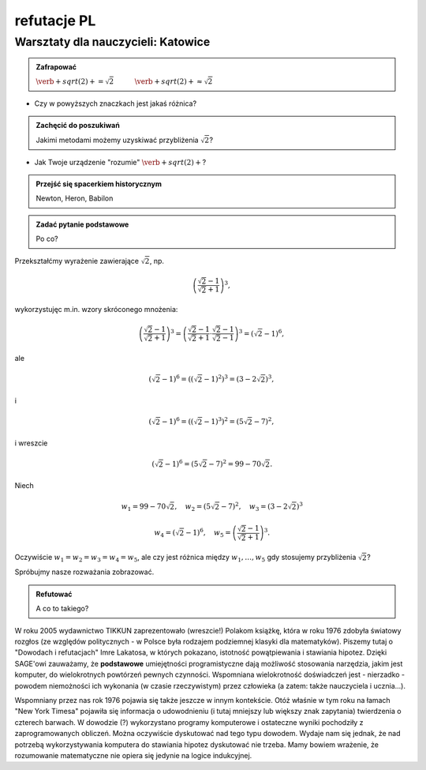 refutacje PL
-------------------------

Warsztaty dla nauczycieli: Katowice
~~~~~~~~~~~~~~~~~~~~~~~~~~~~~~~~~~~

.. admonition:: Zafrapować

  :math:`\verb+sqrt(2)+=\sqrt{2}\quad\quad\quad\verb+sqrt(2)+\approx\sqrt{2}`
  
* Czy w powyższych znaczkach jest jakaś różnica?
  
.. admonition:: Zachęcić do poszukiwań

  Jakimi metodami możemy uzyskiwać przybliżenia :math:`\sqrt{2}`?
  
* Jak Twoje urządzenie "rozumie" :math:`\verb+sqrt(2)+`?
  
.. admonition:: Przejść się spacerkiem historycznym

  Newton, Heron, Babilon
  
.. sagecellserver::

  p=2 #zmień p
  for n in range(1,6): #zmień przedział
      p=0.5*(p+2/p)
      print p
      print "błąd =",abs(N(sqrt(2)-p))

.. admonition:: Zadać pytanie podstawowe

  Po co?
  
Przekształćmy wyrażenie zawierające :math:`\sqrt{2}`, np.

.. math::

  \left(\frac{\sqrt{2}-1}{\sqrt{2}+1}\right)^3,

wykorzystujęc m.in. wzory skróconego mnożenia:

.. math::

  \left(\frac{\sqrt{2}-1}{\sqrt{2}+1}\right)^3=\left(\frac{\sqrt{2}-1}{\sqrt{2}+1}\cdot\frac{\sqrt{2}-1}{\sqrt{2}-1}\right)^3=\left(\sqrt{2}-1\right)^6,


ale

.. math::

  \left(\sqrt{2}-1\right)^6=\left(\left(\sqrt{2}-1\right)^2\right)^3=\left(3-2\sqrt{2}\right)^3,
  
i  

.. math::

  \left(\sqrt{2}-1\right)^6=\left(\left(\sqrt{2}-1\right)^3\right)^2=\left(5\sqrt{2}-7\right)^2,

i wreszcie

.. math::

  \left(\sqrt{2}-1\right)^6=\left(5\sqrt{2}-7\right)^2=99-70\sqrt{2}.
  
Niech

.. math::

  w_1=99-70\sqrt{2},\quad w_2=\left(5\sqrt{2}-7\right)^2,\quad w_3=\left(3-2\sqrt{2}\right)^3


.. math::
   
  w_4=\left(\sqrt{2}-1\right)^6,\quad w_5=\left(\frac{\sqrt{2}-1}{\sqrt{2}+1}\right)^3.

  
Oczywiście :math:`w_1=w_2=w_3=w_4=w_5`, ale czy jest różnica między
:math:`w_1,\dots,w_5` gdy stosujemy przybliżenia :math:`\sqrt{2}`?

.. sagecellserver::

  p=1.44     #zmień p, nie zapomnij o sqrt(2)
  print 'apr=',p
  print 'w_1=',N(99-70*p)
  print 'w_2=',N((5*p-7)^2)
  print 'w_3=',N((3-2*p)^3)
  print'w_4=',N((p-1)^6)
  print 'w_5=',N(((p-1)/(p+1))^3)
  

Spróbujmy nasze rozważania zobrazować.

.. sagecellserver::

  @interact
  def _(xlimits=range_slider(0.5, 2.5, 0.1, default=(0.5, 2.5), label="horizontal range"),
      ylimits=range_slider(-10, 10, 0.1, default=(-10, 10), label="vertical range")):
      plt = plot(99-70*x, xlimits, color="red")
      plt = plt+plot((5*x-7)^2, xlimits, color="blue")
      plt = plt+plot((3-2*x)^3, xlimits, color="green")
      plt = plt+plot((x-1)^6, xlimits, color="orange")
      plt = plt+plot(((x-1)/(x+1))^3, xlimits, color="purple")
      show(plt, xmin=xlimits[0], xmax=xlimits[1], ymin=ylimits[0], ymax=ylimits[1], figsize=(4, 3))
    
.. admonition:: Refutować
  
  A co to takiego?
  
W roku 2005 wydawnictwo TIKKUN zaprezentowało (wreszcie!) Polakom książkę, która w roku 1976 zdobyła światowy rozgłos (ze względów politycznych - w Polsce była rodzajem podziemnej klasyki dla matematyków). Piszemy tutaj o "Dowodach i refutacjach" Imre Lakatosa, w których pokazano, istotność powątpiewania i stawiania hipotez. Dzięki SAGE'owi zauważamy, że **podstawowe** umiejętności programistyczne dają możliwość stosowania narzędzia, jakim jest komputer, do wielokrotnych powtórzeń pewnych czynności. Wspomniana wielokrotność doświadczeń jest - nierzadko - powodem niemożności ich wykonania (w czasie rzeczywistym) przez człowieka (a zatem: także nauczyciela i ucznia...).

Wspomniany przez nas rok 1976 pojawia się także jeszcze w innym kontekście. Otóż właśnie w tym roku na łamach "New York Timesa" pojawiła się informacja o udowodnieniu (i tutaj mniejszy lub większy znak zapytania) twierdzenia o czterech barwach. W dowodzie (?) wykorzystano programy komputerowe i ostateczne wyniki pochodziły z zaprogramowanych obliczeń. Można oczywiście dyskutować nad tego typu dowodem. Wydaje nam się jednak, że nad potrzebą wykorzystywania komputera do stawiania hipotez dyskutować nie trzeba. Mamy bowiem wrażenie, że rozumowanie matematyczne nie opiera się jedynie na logice indukcyjnej.